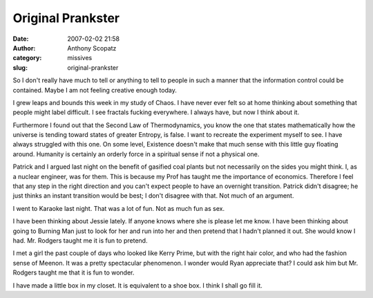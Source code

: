 Original Prankster
##################
:date: 2007-02-02 21:58
:author: Anthony Scopatz
:category: missives
:slug: original-prankster

So I don't really have much to tell or anything to tell to people in
such a manner that the information control could be contained. Maybe I
am not feeling creative enough today.

I grew leaps and bounds this week in my study of Chaos. I have never
ever felt so at home thinking about something that people might label
difficult. I see fractals fucking everywhere. I always have, but now I
think about it.

Furthermore I found out that the Second Law of Thermodynamics, you know
the one that states mathematically how the universe is tending toward
states of greater Entropy, is false. I want to recreate the experiment
myself to see. I have always struggled with this one. On some level,
Existence doesn't make that much sense with this little guy floating
around. Humanity is certainly an orderly force in a spiritual sense if
not a physical one.

Patrick and I argued last night on the benefit of gasified coal plants
but not necessarily on the sides you might think. I, as a nuclear
engineer, was for them. This is because my Prof has taught me the
importance of economics. Therefore I feel that any step in the right
direction and you can't expect people to have an overnight transition.
Patrick didn't disagree; he just thinks an instant transition would be
best; I don't disagree with that. Not much of an argument.

I went to Karaoke last night. That was a lot of fun. Not as much fun as
sex.

I have been thinking about Jessie lately. If anyone knows where she is
please let me know. I have been thinking about going to Burning Man just
to look for her and run into her and then pretend that I hadn't planned
it out. She would know I had. Mr. Rodgers taught me it is fun to
pretend.

I met a girl the past couple of days who looked like Kerry Prime, but
with the right hair color, and who had the fashion sense of Meenon. It
was a pretty spectacular phenomenon. I wonder would Ryan appreciate
that? I could ask him but Mr. Rodgers taught me that it is fun to
wonder.

I have made a little box in my closet. It is equivalent to a shoe box. I
think I shall go fill it.
